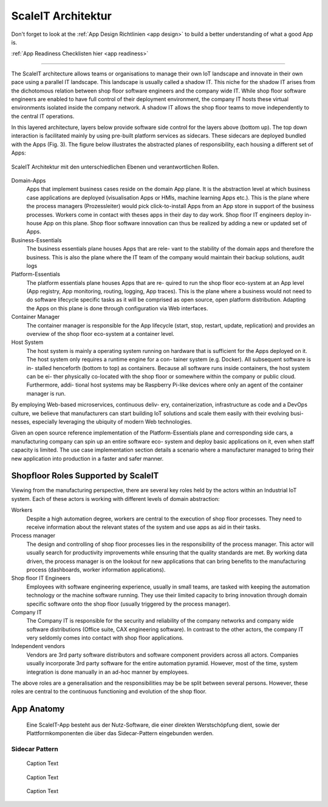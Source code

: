 .. _ScaleIT Architektur:

ScaleIT Architektur
===================

Don't forget to look at the :ref:`App Design Richtlinien <app design>` to build a better understanding of what a good App is.

:ref:`App Readiness Checklisten hier <app readiness>`

------------

The ScaleIT architecture allows teams or organisations to manage their own IoT landscape and innovate in their own pace using a parallel IT landscape. This landscape is usually called a shadow IT. This niche for the shadow IT arises from the dichotomous relation between shop floor software engineers and the company wide IT. While shop floor software engineers are enabled to have full control of their deployment environment, the company IT hosts these virtual environments isolated inside the company network. A shadow IT allows the shop floor teams to move independently to the central IT operations.

In this layered architecture, layers below provide software side control for the layers above (bottom up). The top down interaction is facilitated mainly by using pre-built platform services as sidecars. These sidecars are deployed bundled with the Apps (Fig. 3).
The figure below illustrates the abstracted planes of responsibility, each housing a different set of Apps:

.. figure:: img/architektur.png
   :scale: 50 %
   :align: center
   :alt: ScaleIT Architecture

   ScaleIT Architektur mit den unterschiedlichen Ebenen und verantwortlichen Rollen.

Domain-Apps
   Apps that implement business cases reside on the domain App plane. It is the abstraction level at which business case applications are deployed (visualisation Apps or HMIs, machine learning Apps etc.). This is the plane where the process managers (Prozessleiter) would pick click-to-install Apps from an App store in support of the business processes. Workers come in contact with theses apps in their day to day work. Shop floor IT engineers deploy in-house App on this plane. Shop floor software innovation can thus be realized by adding a new or updated set of Apps.
Business-Essentials
   The business essentials plane houses Apps that are rele- vant to the stability of the domain apps and therefore the business. This is also the plane where the IT team of the company would maintain their backup solutions, audit logs
Platform-Essentials
   The platform essentials plane houses Apps that are re- quired to run the shop floor eco-system at an App level (App registry, App monitoring, routing, logging, App traces). This is the plane where a business would not need to do software lifecycle specific tasks as it will be comprised as open source, open platform distribution. Adapting the Apps on this plane is done through configuration via Web interfaces.
Container Manager
   The container manager is responsible for the App lifecycle (start, stop, restart, update, replication) and provides an overview of the shop floor eco-system at a container level.
Host System
   The host system is mainly a operating system running on hardware that is sufficient for the Apps deployed on it. The host system only requires a runtime engine for a con- tainer system (e.g. Docker). All subsequent software is in- stalled henceforth (bottom to top) as containers. Because all software runs inside containers, the host system can be ei- ther physically co-located with the shop floor or somewhere within the company or public cloud. Furthermore, addi- tional host systems may be Raspberry Pi-like devices where only an agent of the container manager is run.

By employing Web-based microservices, continuous deliv- ery, containerization, infrastructure as code and a DevOps culture, we believe that manufacturers can start building IoT solutions and scale them easily with their evolving busi- nesses, especially leveraging the ubiquity of modern Web technologies.

Given an open source reference implementation of the Platform-Essentials plane and corresponding side cars, a manufacturing company can spin up an entire software eco- system and deploy basic applications on it, even when staff capacity is limited. The use case implementation section details a scenario where a manufacturer managed to bring their new application into production in a faster and safer manner.

Shopfloor Roles Supported by ScaleIT
------------------------------------

Viewing from the manufacturing perspective, there are several key roles held by the actors within an Industrial IoT system. Each of these actors is working with different levels of domain abstraction:

Workers 
   Despite a high automation degree, workers are central to the execution of shop floor processes. They need to receive information about the relevant states of the system and use apps as aid in their tasks.
Process manager 
   The design and controlling of shop floor processes lies in the responsibility of the process manager. This actor will usually search for productivity improvements while ensuring that the quality standards are met. By working data driven, the process manager is on the lookout for new applications that can bring benefits to the manufacturing process (dashboards, worker information applications).
Shop floor IT Engineers 
   Employees with software engineering experience, usually in small teams, are tasked with keeping the automation technology or the machine software running. They use their limited capacity to bring innovation through domain specific software onto the shop floor (usually triggered by the process manager).
Company IT
    The Company IT is responsible for the security and reliability of the company networks and company wide software distributions (Office suite, CAX engineering software). In contrast to the other actors, the company IT very seldomly comes into contact with shop floor applications.
Independent vendors
    Vendors are 3rd party software distributors and software component providers across all actors. Companies usually incorporate 3rd party software for the entire automation pyramid. However, most of the time, system integration is done manually in an ad-hoc manner by employees.

The above roles are a generalisation and the responsibilities may be be split between several persons. However, these roles are central to the continuous functioning and evolution of the shop floor.

App Anatomy
-----------

.. figure:: img/architektur_app_anatomie.png
   :scale: 50 %
   :alt: App Anatomie

   Eine ScaleIT-App besteht aus der Nutz-Software, die einer direkten Werstschöpfung dient, sowie der Plattformkomponenten die über das Sidecar-Pattern eingebunden werden.

Sidecar Pattern
^^^^^^^^^^^^^^^

.. figure:: img/architektur_sidecar_pattern2.png
   :scale: 50 %
   :alt: ScaleIT value proposition in one glance

   Caption Text

.. figure:: img/architektur_sidecar_pattern.png
   :scale: 50 %
   :alt: ScaleIT value proposition in one glance

   Caption Text

.. figure:: img/architektur_sidecar_pattern_saap.png
   :scale: 50 %
   :alt: ScaleIT value proposition in one glance

   Caption Text

